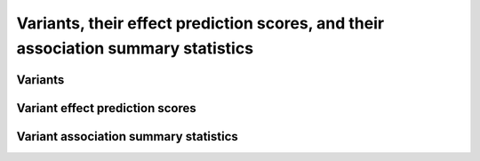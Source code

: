 Variants, their effect prediction scores, and their association summary statistics
==================================================================================


Variants
----------


Variant effect prediction scores
-----------------------------------


Variant association summary statistics
----------------------------------------
